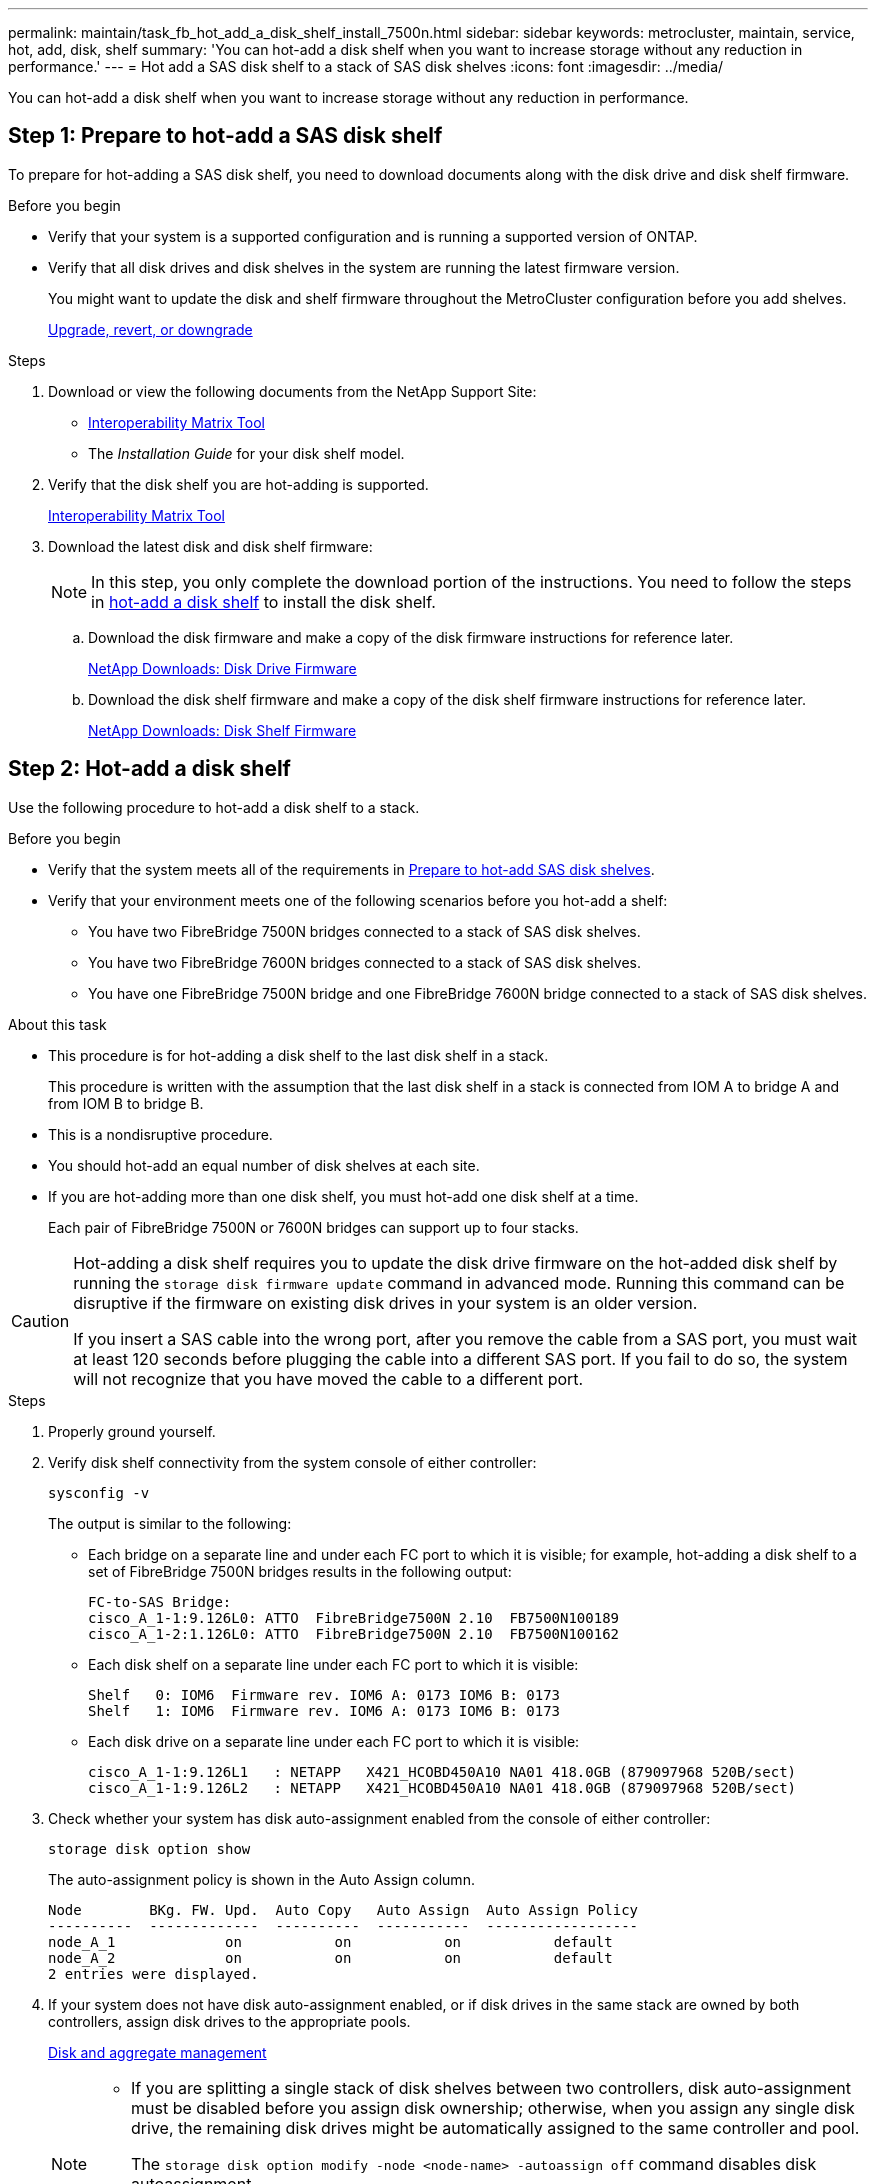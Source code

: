 ---
permalink: maintain/task_fb_hot_add_a_disk_shelf_install_7500n.html
sidebar: sidebar
keywords: metrocluster, maintain, service, hot, add, disk, shelf
summary: 'You can hot-add a disk shelf when you want to increase storage without any reduction in performance.'
---
= Hot add a SAS disk shelf to a stack of SAS disk shelves
:icons: font
:imagesdir: ../media/

[.lead]
You can hot-add a disk shelf when you want to increase storage without any reduction in performance.

[[prepare_to_hot_add_disk]]
== Step 1: Prepare to hot-add a SAS disk shelf

To prepare for hot-adding a SAS disk shelf, you need to download documents along with the disk drive and disk shelf firmware.

.Before you begin
* Verify that your system is a supported configuration and is running a supported version of ONTAP.
* Verify that all disk drives and disk shelves in the system are running the latest firmware version.
+
You might want to update the disk and shelf firmware throughout the MetroCluster configuration before you add shelves.
+
https://docs.netapp.com/ontap-9/topic/com.netapp.doc.dot-cm-ug-rdg/home.html[Upgrade, revert, or downgrade]

.Steps
. Download or view the following documents from the NetApp Support Site:
 ** https://mysupport.netapp.com/matrix[Interoperability Matrix Tool]
 ** The _Installation Guide_ for your disk shelf model.
. Verify that the disk shelf you are hot-adding is supported.
+
https://mysupport.netapp.com/matrix[Interoperability Matrix Tool^]

. Download the latest disk and disk shelf firmware:
+
NOTE: In this step, you only complete the download portion of the instructions. You need to follow the steps in <<step_2_hot_add_shelf, hot-add a disk shelf>> to install the disk shelf.

 .. Download the disk firmware and make a copy of the disk firmware instructions for reference later.
+
https://mysupport.netapp.com/site/downloads/firmware/disk-drive-firmware[NetApp Downloads: Disk Drive Firmware^]

 .. Download the disk shelf firmware and make a copy of the disk shelf firmware instructions for reference later.
+
https://mysupport.netapp.com/site/downloads/firmware/disk-shelf-firmware[NetApp Downloads: Disk Shelf Firmware^]

[[step_2_hot_add_shelf]]
== Step 2: Hot-add a disk shelf

Use the following procedure to hot-add a disk shelf to a stack.

.Before you begin
* Verify that the system meets all of the requirements in <<prepare_to_hot_add_disk,Prepare to hot-add SAS disk shelves>>.
* Verify that your environment meets one of the following scenarios before you hot-add a shelf:
 ** You have two FibreBridge 7500N bridges connected to a stack of SAS disk shelves.
 ** You have two FibreBridge 7600N bridges connected to a stack of SAS disk shelves.
 ** You have one FibreBridge 7500N bridge and one FibreBridge 7600N bridge connected to a stack of SAS disk shelves.

.About this task

* This procedure is for hot-adding a disk shelf to the last disk shelf in a stack.
+
This procedure is written with the assumption that the last disk shelf in a stack is connected from IOM A to bridge A and from IOM B to bridge B.

* This is a nondisruptive procedure.
* You should hot-add an equal number of disk shelves at each site.
* If you are hot-adding more than one disk shelf, you must hot-add one disk shelf at a time.
+
Each pair of FibreBridge 7500N or 7600N bridges can support up to four stacks.

[CAUTION] 
====
Hot-adding a disk shelf requires you to update the disk drive firmware on the hot-added disk shelf by running the `storage disk firmware update` command in advanced mode. Running this command can be disruptive if the firmware on existing disk drives in your system is an older version.

If you insert a SAS cable into the wrong port, after you remove the cable from a SAS port, you must wait at least 120 seconds before plugging the cable into a different SAS port. If you fail to do so, the system will not recognize that you have moved the cable to a different port.

====

.Steps
. Properly ground yourself.
. Verify disk shelf connectivity from the system console of either controller:
+
`sysconfig -v`
+
The output is similar to the following:

 ** Each bridge on a separate line and under each FC port to which it is visible; for example, hot-adding a disk shelf to a set of FibreBridge 7500N bridges results in the following output:
+
----
FC-to-SAS Bridge:
cisco_A_1-1:9.126L0: ATTO  FibreBridge7500N 2.10  FB7500N100189
cisco_A_1-2:1.126L0: ATTO  FibreBridge7500N 2.10  FB7500N100162
----

 ** Each disk shelf on a separate line under each FC port to which it is visible:
+
----
Shelf   0: IOM6  Firmware rev. IOM6 A: 0173 IOM6 B: 0173
Shelf   1: IOM6  Firmware rev. IOM6 A: 0173 IOM6 B: 0173
----

 ** Each disk drive on a separate line under each FC port to which it is visible:
+
----
cisco_A_1-1:9.126L1   : NETAPP   X421_HCOBD450A10 NA01 418.0GB (879097968 520B/sect)
cisco_A_1-1:9.126L2   : NETAPP   X421_HCOBD450A10 NA01 418.0GB (879097968 520B/sect)
----

. Check whether your system has disk auto-assignment enabled from the console of either controller:
+
`storage disk option show`
+
The auto-assignment policy is shown in the Auto Assign column.
+
----

Node        BKg. FW. Upd.  Auto Copy   Auto Assign  Auto Assign Policy
----------  -------------  ----------  -----------  ------------------
node_A_1             on           on           on           default
node_A_2             on           on           on           default
2 entries were displayed.
----

. If your system does not have disk auto-assignment enabled, or if disk drives in the same stack are owned by both controllers, assign disk drives to the appropriate pools.
+
https://docs.netapp.com/ontap-9/topic/com.netapp.doc.dot-cm-psmg/home.html[Disk and aggregate management]
+
[NOTE]
====
* If you are splitting a single stack of disk shelves between two controllers, disk auto-assignment must be disabled before you assign disk ownership; otherwise, when you assign any single disk drive, the remaining disk drives might be automatically assigned to the same controller and pool.
+
The `storage disk option modify -node <node-name> -autoassign off` command disables disk autoassignment.

* You cannot add drives to aggregates or volumes until after you have updated the disk drive and disk shelf firmware.
====
. Update the disk shelf firmware to the most current version by using the instructions for the downloaded firmware.
+
You can run the commands in the procedure from the system console of either controller.
+
https://mysupport.netapp.com/site/downloads/firmware/disk-shelf-firmware[NetApp Downloads: Disk Shelf Firmware]

. Install and cable the disk shelf:
+
NOTE: Do not force a connector into a port. The mini-SAS cables are keyed; when oriented correctly into a SAS port, the SAS cable clicks into place and the disk shelf SAS port LNK LED illuminates green.For disk shelves, you insert a SAS cable connector with the pull tab oriented up (on the topside of the connector).


 .. Install the disk shelf, power it on, and set the shelf ID.
+
The _Installation Guide_ for your disk shelf model provides detailed information about installing disk shelves.
+
NOTE: You must power-cycle the disk shelf and keep the shelf IDs unique for each SAS disk shelf within the entire storage system.

 .. Disconnect the SAS cable from the IOM B port of the last shelf in the stack, and then reconnect it to the same port in the new shelf.
+
The other end of this cable remains connected to bridge B.

 .. Daisy-chain the new disk shelf by cabling the new shelf IOM ports (of IOM A and IOM B) to the last shelf IOM ports (of IOM A and IOM B).

+
The _Installation Guide_ for your disk shelf model provides detailed information about daisy-chaining disk shelves.

. Update the disk drive firmware to the most current version from the system console.
+
https://mysupport.netapp.com/site/downloads/firmware/disk-drive-firmware[NetApp Downloads: Disk Drive Firmware]

 .. Change to the advanced privilege level:
 +
`set -privilege advanced`
+
You need to respond with `*y*` when prompted to continue into advanced mode and see the advanced mode prompt (*>).

 .. Update the disk drive firmware to the most current version from the system console:
 +
`storage disk firmware update`
 .. Return to the admin privilege level:
 +
`set -privilege admin`
 .. Repeat the previous substeps on the other controller.

. Verify the operation of the MetroCluster configuration in ONTAP:
 .. Check whether the system is multipathed:
+
`node run -node <node-name> sysconfig -a`
 .. Check for any health alerts on both clusters:
 +
`system health alert show`
 .. Confirm the MetroCluster configuration and that the operational mode is normal:
 +
`metrocluster show`
 .. Perform a MetroCluster check:
 +
`metrocluster check run`
 .. Display the results of the MetroCluster check:
+
`metrocluster check show`
 .. Check for any health alerts on the switches (if present):
+
`storage switch show`
 .. Run Active IQ Config Advisor.
+
https://mysupport.netapp.com/site/tools/tool-eula/activeiq-configadvisor[NetApp Downloads: Config Advisor]

 .. After running Config Advisor, review the tool's output and follow the recommendations in the output to address any issues discovered.
. If you are hot-adding more than one disk shelf, repeat the previous steps for each disk shelf that you are hot-adding.

// 2025 Jan 20, CQP edit, ONTAPDOC-2837
// 2024 APR 8, ONTAPDOC-1710